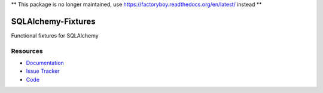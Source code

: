 ** This package is no longer maintained, use https://factoryboy.readthedocs.org/en/latest/ instead **


SQLAlchemy-Fixtures
===================

Functional fixtures for SQLAlchemy


Resources
---------

- `Documentation <http://sqlalchemy-fixtures.readthedocs.org/>`_
- `Issue Tracker <http://github.com/kvesteri/sqlalchemy-fixtures/issues>`_
- `Code <http://github.com/kvesteri/sqlalchemy-fixtures/>`_
